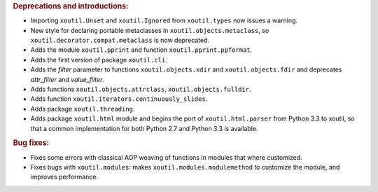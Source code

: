 .. rubric:: Deprecations and introductions:

- Importing ``xoutil.Unset`` and ``xoutil.Ignored`` from ``xoutil.types``
  now issues a warning.

- New style for declaring portable metaclasses in
  ``xoutil.objects.metaclass``, so ``xoutil.decorator.compat.metaclass`` is
  now deprecated.

- Adds the module ``xoutil.pprint`` and function ``xoutil.pprint.ppformat``.

- Adds the first version of package ``xoutil.cli``.

- Adds the `filter` parameter to functions ``xoutil.objects.xdir`` and
  ``xoutil.objects.fdir`` and deprecates `attr_filter` and `value_filter`.

- Adds functions ``xoutil.objects.attrclass``, ``xoutil.objects.fulldir``.

- Adds function ``xoutil.iterators.continuously_slides``.

- Adds package ``xoutil.threading``.

- Adds package ``xoutil.html`` module and begins the port of
  ``xoutil.html.parser`` from Python 3.3 to xoutil, so that a common
  implementation for both Python 2.7 and Python 3.3 is available.

.. rubric:: Bug fixes:

- Fixes some errors with classical AOP weaving of functions in modules that
  where customized.

- Fixes bugs with ``xoutil.modules``: makes ``xoutil.modules.modulemethod`` to
  customize the module, and improves performance.
